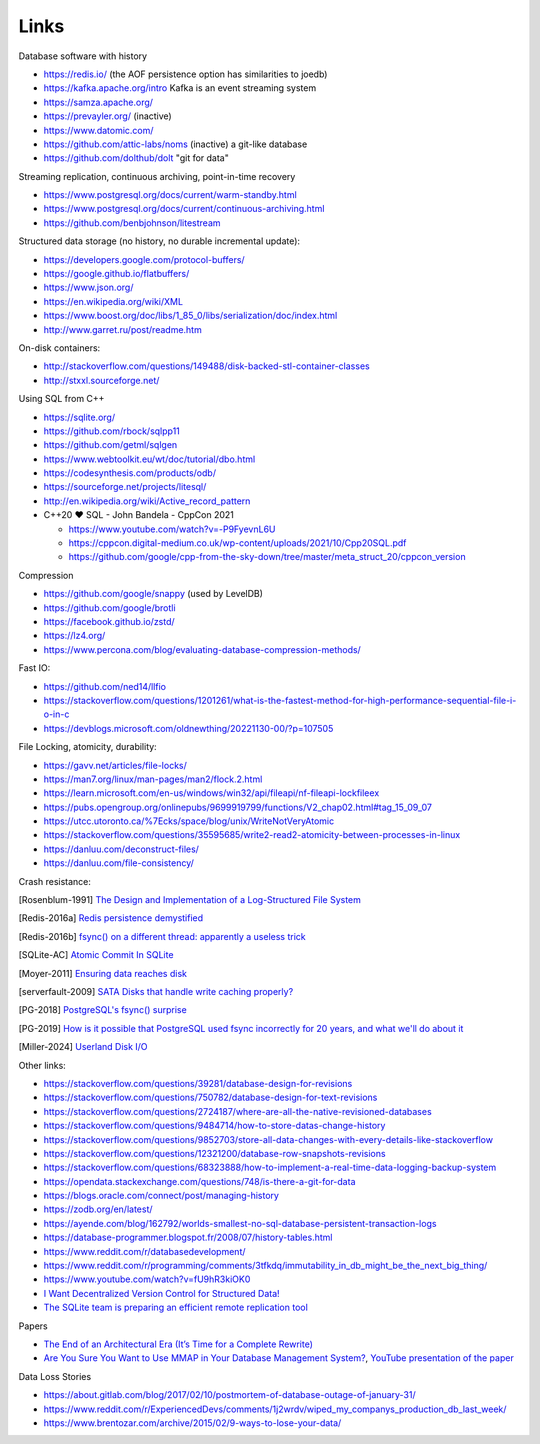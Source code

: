 Links
=====

Database software with history

- https://redis.io/ (the AOF persistence option has similarities to joedb)
- https://kafka.apache.org/intro Kafka is an event streaming system
- https://samza.apache.org/
- https://prevayler.org/ (inactive)
- https://www.datomic.com/
- https://github.com/attic-labs/noms (inactive) a git-like database
- https://github.com/dolthub/dolt "git for data"

Streaming replication, continuous archiving, point-in-time recovery

- https://www.postgresql.org/docs/current/warm-standby.html
- https://www.postgresql.org/docs/current/continuous-archiving.html
- https://github.com/benbjohnson/litestream

Structured data storage (no history, no durable incremental update):

- https://developers.google.com/protocol-buffers/
- https://google.github.io/flatbuffers/
- https://www.json.org/
- https://en.wikipedia.org/wiki/XML
- https://www.boost.org/doc/libs/1_85_0/libs/serialization/doc/index.html
- http://www.garret.ru/post/readme.htm

On-disk containers:

- http://stackoverflow.com/questions/149488/disk-backed-stl-container-classes
- http://stxxl.sourceforge.net/

Using SQL from C++

- https://sqlite.org/
- https://github.com/rbock/sqlpp11
- https://github.com/getml/sqlgen
- https://www.webtoolkit.eu/wt/doc/tutorial/dbo.html
- https://codesynthesis.com/products/odb/
- https://sourceforge.net/projects/litesql/
- http://en.wikipedia.org/wiki/Active_record_pattern
- C++20 ❤ SQL - John Bandela - CppCon 2021

  - https://www.youtube.com/watch?v=-P9FyevnL6U
  - https://cppcon.digital-medium.co.uk/wp-content/uploads/2021/10/Cpp20SQL.pdf
  - https://github.com/google/cpp-from-the-sky-down/tree/master/meta_struct_20/cppcon_version

Compression

- https://github.com/google/snappy (used by LevelDB)
- https://github.com/google/brotli
- https://facebook.github.io/zstd/
- https://lz4.org/
- https://www.percona.com/blog/evaluating-database-compression-methods/

Fast IO:

- https://github.com/ned14/llfio
- https://stackoverflow.com/questions/1201261/what-is-the-fastest-method-for-high-performance-sequential-file-i-o-in-c
- https://devblogs.microsoft.com/oldnewthing/20221130-00/?p=107505

File Locking, atomicity, durability:

- https://gavv.net/articles/file-locks/
- https://man7.org/linux/man-pages/man2/flock.2.html
- https://learn.microsoft.com/en-us/windows/win32/api/fileapi/nf-fileapi-lockfileex
- https://pubs.opengroup.org/onlinepubs/9699919799/functions/V2_chap02.html#tag_15_09_07
- https://utcc.utoronto.ca/%7Ecks/space/blog/unix/WriteNotVeryAtomic
- https://stackoverflow.com/questions/35595685/write2-read2-atomicity-between-processes-in-linux
- https://danluu.com/deconstruct-files/
- https://danluu.com/file-consistency/

Crash resistance:

.. [Rosenblum-1991] `The Design and Implementation of a Log-Structured File System <https://people.eecs.berkeley.edu/~brewer/cs262/LFS.pdf>`_
.. [Redis-2016a] `Redis persistence demystified <http://oldblog.antirez.com/post/redis-persistence-demystified.html>`_
.. [Redis-2016b] `fsync() on a different thread: apparently a useless trick <http://oldblog.antirez.com/post/fsync-different-thread-useless.html>`_
.. [SQLite-AC] `Atomic Commit In SQLite <https://sqlite.org/atomiccommit.html>`_
.. [Moyer-2011] `Ensuring data reaches disk <https://lwn.net/Articles/457667/>`_
.. [serverfault-2009] `SATA Disks that handle write caching properly? <https://serverfault.com/questions/15404/sata-disks-that-handle-write-caching-properly>`_
.. [PG-2018] `PostgreSQL's fsync() surprise <https://lwn.net/Articles/752063/>`_
.. [PG-2019] `How is it possible that PostgreSQL used fsync incorrectly for 20 years, and what we'll do about it <https://archive.fosdem.org/2019/schedule/event/postgresql_fsync/>`_
.. [Miller-2024] `Userland Disk I/O <https://transactional.blog/how-to-learn/disk-io>`_

Other links:

- https://stackoverflow.com/questions/39281/database-design-for-revisions
- https://stackoverflow.com/questions/750782/database-design-for-text-revisions
- https://stackoverflow.com/questions/2724187/where-are-all-the-native-revisioned-databases
- https://stackoverflow.com/questions/9484714/how-to-store-datas-change-history
- https://stackoverflow.com/questions/9852703/store-all-data-changes-with-every-details-like-stackoverflow
- https://stackoverflow.com/questions/12321200/database-row-snapshots-revisions
- https://stackoverflow.com/questions/68323888/how-to-implement-a-real-time-data-logging-backup-system
- https://opendata.stackexchange.com/questions/748/is-there-a-git-for-data

- https://blogs.oracle.com/connect/post/managing-history
- https://zodb.org/en/latest/
- https://ayende.com/blog/162792/worlds-smallest-no-sql-database-persistent-transaction-logs
- https://database-programmer.blogspot.fr/2008/07/history-tables.html

- https://www.reddit.com/r/databasedevelopment/
- https://www.reddit.com/r/programming/comments/3tfkdq/immutability_in_db_might_be_the_next_big_thing/
- https://www.youtube.com/watch?v=fU9hR3kiOK0
- `I Want Decentralized Version Control for Structured Data! <https://jonas-schuermann.name/projects/dvcs-for-structured-data/blog/2020-03-22-manifesto.html>`_
- `The SQLite team is preparing an efficient remote replication tool <https://www.reddit.com/r/programming/comments/1fvp9dz/the_sqlite_team_is_preparing_an_efficient_remote/>`_

Papers

- `The End of an Architectural Era (It’s Time for a Complete Rewrite) <https://dslam.cs.umd.edu/vldb07hstore.pdf>`_
- `Are You Sure You Want to Use MMAP in Your Database Management System? <https://db.cs.cmu.edu/papers/2022/cidr2022-p13-crotty.pdf>`_, `YouTube presentation of the paper <https://www.youtube.com/watch?v=1BRGU_AS25c>`_

Data Loss Stories

- https://about.gitlab.com/blog/2017/02/10/postmortem-of-database-outage-of-january-31/
- https://www.reddit.com/r/ExperiencedDevs/comments/1j2wrdv/wiped_my_companys_production_db_last_week/
- https://www.brentozar.com/archive/2015/02/9-ways-to-lose-your-data/
